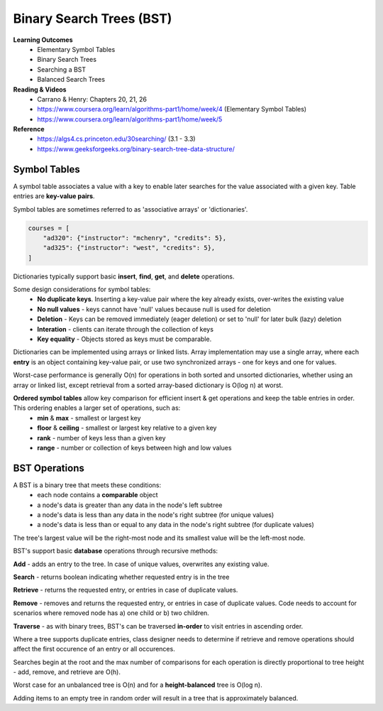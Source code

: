 Binary Search Trees (BST)
====

**Learning Outcomes**
    - Elementary Symbol Tables
    - Binary Search Trees
    - Searching a BST
    - Balanced Search Trees

**Reading & Videos**
    - Carrano & Henry: Chapters 20, 21, 26
    - https://www.coursera.org/learn/algorithms-part1/home/week/4  (Elementary Symbol Tables)
    - https://www.coursera.org/learn/algorithms-part1/home/week/5

**Reference**
    - https://algs4.cs.princeton.edu/30searching/ (3.1 - 3.3)
    - https://www.geeksforgeeks.org/binary-search-tree-data-structure/


Symbol Tables
----
A symbol table associates a value with a key to enable later searches for the value associated with a given key. Table entries are **key-value pairs**.

Symbol tables are sometimes referred to as 'associative arrays' or 'dictionaries'.

.. code-block::

    courses = [
        "ad320": {"instructor": "mchenry", "credits": 5},
        "ad325": {"instructor": "west", "credits": 5},
    ]

Dictionaries typically support basic **insert**, **find**, **get**, and **delete** operations.

Some design considerations for symbol tables:
    - **No duplicate keys**. Inserting a key-value pair where the key already exists, over-writes the existing value
    - **No null values** - keys cannot have 'null' values because null is used for deletion
    - **Deletion** - Keys can be removed immediately (eager deletion) or set to 'null' for later bulk (lazy) deletion
    - **Interation** - clients can iterate through the collection of keys
    - **Key equality** - Objects stored as keys must be comparable.

Dictionaries can be implemented using arrays or linked lists. Array implementation may use a single array, where each **entry** is an object containing key-value pair, or use two synchronized arrays - one for keys and one for values.

Worst-case performance is generally O(n) for operations in both sorted and unsorted dictionaries, whether using an array or linked list, except retrieval from a sorted array-based dictionary is O(log n) at worst.

**Ordered symbol tables** allow key comparison for efficient insert & get operations and keep the table entries in order. This ordering enables a larger set of operations, such as:
    - **min** & **max** - smallest or largest key
    - **floor** & **ceiling** - smallest or largest key relative to a given key
    - **rank** - number of keys less than a given key
    - **range** - number or collection of keys between high and low values

BST Operations
----

A BST is a binary tree that meets these conditions:
    - each node contains a **comparable** object
    - a node's data is greater than any data in the node's left subtree
    - a node's data is less than any data in the node's right subtree (for unique values)
    - a node's data is less than or equal to any data in the node's right subtree (for duplicate values)

The tree's largest value will be the right-most node and its smallest value will be the left-most node.

BST's support basic **database** operations through recursive methods:

**Add** - adds an entry to the tree. In case of unique values, overwrites any existing value.

**Search** - returns boolean indicating whether requested entry is in the tree

**Retrieve** - returns the requested entry, or entries in case of duplicate values.

**Remove** - removes and returns the requested entry, or entries in case of duplicate values. Code needs to account for scenarios where removed node has a) one child or b) two children.

**Traverse** - as with binary trees, BST's can be traversed **in-order** to visit entries in ascending order.

Where a tree supports duplicate entries, class designer needs to determine if retrieve and remove operations should affect the first occurence of an entry or all occurences.

Searches begin at the root and the max number of comparisons for each operation is directly proportional to tree height - add, remove, and retrieve are O(h).

Worst case for an unbalanced tree is O(n) and for a **height-balanced** tree is O(log n).

Adding items to an empty tree in random order will result in a tree that is approximately balanced.